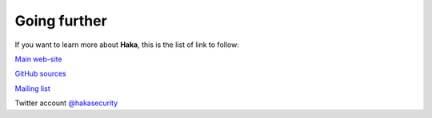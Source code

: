 Going further
=============

If you want to learn more about **Haka**, this is the list of link
to follow:

.. image:: web-green.png
    :height: 64px
    :width: 64px

`Main web-site <http://haka-security.org>`_

.. image:: github-green.png
    :height: 64px
    :width: 64px

`GitHub sources <https://github.com/haka-security/haka>`_

.. image:: mailing-green.png
    :height: 64px
    :width: 64px

`Mailing list <https://groups.google.com/forum/#!forum/haka-security>`_

.. image:: twitter-green.png
    :height: 64px
    :width: 64px

Twitter account `@hakasecurity <https://twitter.com/hakasecurity>`_


